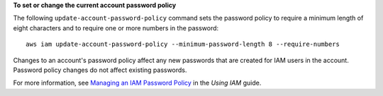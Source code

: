 **To set or change the current account password policy**

The following ``update-account-password-policy`` command sets the password policy to require a minimum length of eight characters and to require one or more numbers in the password::

    aws iam update-account-password-policy --minimum-password-length 8 --require-numbers

Changes to an account's password policy affect any new passwords that are created for IAM users in the account. Password policy changes do not affect existing passwords.

For more information, see `Managing an IAM Password Policy`_ in the *Using IAM* guide.

.. _`Managing an IAM Password Policy`: http://docs.aws.amazon.com/IAM/latest/UserGuide/Using_ManagingPasswordPolicies.html

